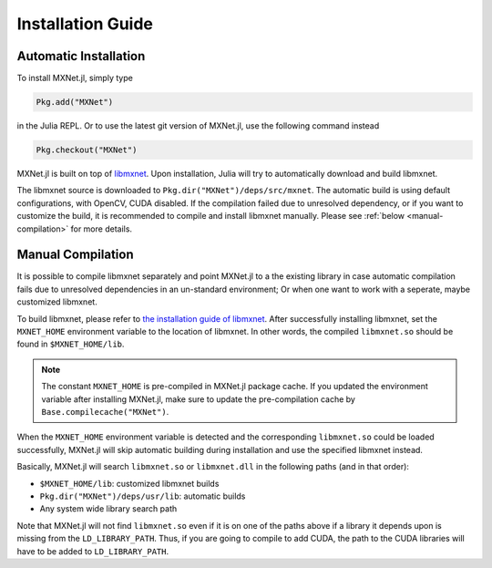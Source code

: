Installation Guide
==================

Automatic Installation
----------------------

To install MXNet.jl, simply type

.. code-block:: julia

   Pkg.add("MXNet")

in the Julia REPL. Or to use the latest git version of MXNet.jl, use the following command instead

.. code-block:: julia

   Pkg.checkout("MXNet")

MXNet.jl is built on top of `libmxnet
<https://github.com/dmlc/mxnet>`_. Upon installation, Julia will try to
automatically download and build libmxnet.

The libmxnet source is downloaded to ``Pkg.dir("MXNet")/deps/src/mxnet``. The
automatic build is using default configurations, with OpenCV, CUDA disabled.
If the compilation failed due to unresolved dependency, or if you want to
customize the build, it is recommended to compile and install libmxnet manually.
Please see :ref:`below <manual-compilation>` for more details.


Manual Compilation
------------------

It is possible to compile libmxnet separately and point MXNet.jl to a the existing library in case automatic compilation fails due to unresolved dependencies in an un-standard environment; Or when one want to work with a seperate, maybe customized libmxnet.

To build libmxnet, please refer to `the installation guide of libmxnet
<http://mxnet.readthedocs.org/en/latest/build.html>`_. After successfully
installing libmxnet, set the ``MXNET_HOME`` environment variable to the location
of libmxnet. In other words, the compiled ``libmxnet.so`` should be found in
``$MXNET_HOME/lib``.

.. note::

   The constant ``MXNET_HOME`` is pre-compiled in MXNet.jl package cache. If you
   updated the environment variable after installing MXNet.jl, make sure to
   update the pre-compilation cache by ``Base.compilecache("MXNet")``.

When the ``MXNET_HOME`` environment variable is detected and the corresponding
``libmxnet.so`` could be loaded successfully, MXNet.jl will skip automatic building during installation and use the specified libmxnet instead.

Basically, MXNet.jl will search ``libmxnet.so`` or ``libmxnet.dll`` in the following paths (and in that order):

* ``$MXNET_HOME/lib``: customized libmxnet builds
* ``Pkg.dir("MXNet")/deps/usr/lib``: automatic builds
* Any system wide library search path

Note that MXNet.jl will not find ``libmxnet.so`` even if it is on one of the paths above if a library it depends upon is missing from the ``LD_LIBRARY_PATH``.  Thus, if you are going to compile to add CUDA, the path to the CUDA libraries will have to be added to ``LD_LIBRARY_PATH``.
